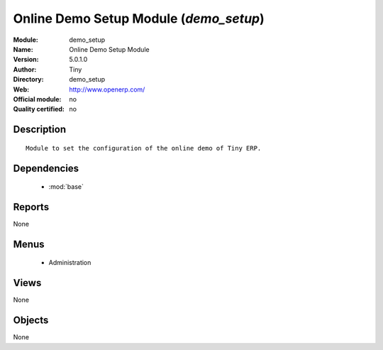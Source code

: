 
.. module:: demo_setup
    :synopsis: Online Demo Setup Module 
    :noindex:
.. 

.. raw:: html

    <link rel="stylesheet" href="../_static/hide_objects_in_sidebar.css" type="text/css" />

Online Demo Setup Module (*demo_setup*)
=======================================
:Module: demo_setup
:Name: Online Demo Setup Module
:Version: 5.0.1.0
:Author: Tiny
:Directory: demo_setup
:Web: http://www.openerp.com/
:Official module: no
:Quality certified: no

Description
-----------

::

  Module to set the configuration of the online demo of Tiny ERP.

Dependencies
------------

 * :mod:`base`

Reports
-------

None


Menus
-------

 * Administration

Views
-----


None



Objects
-------

None

